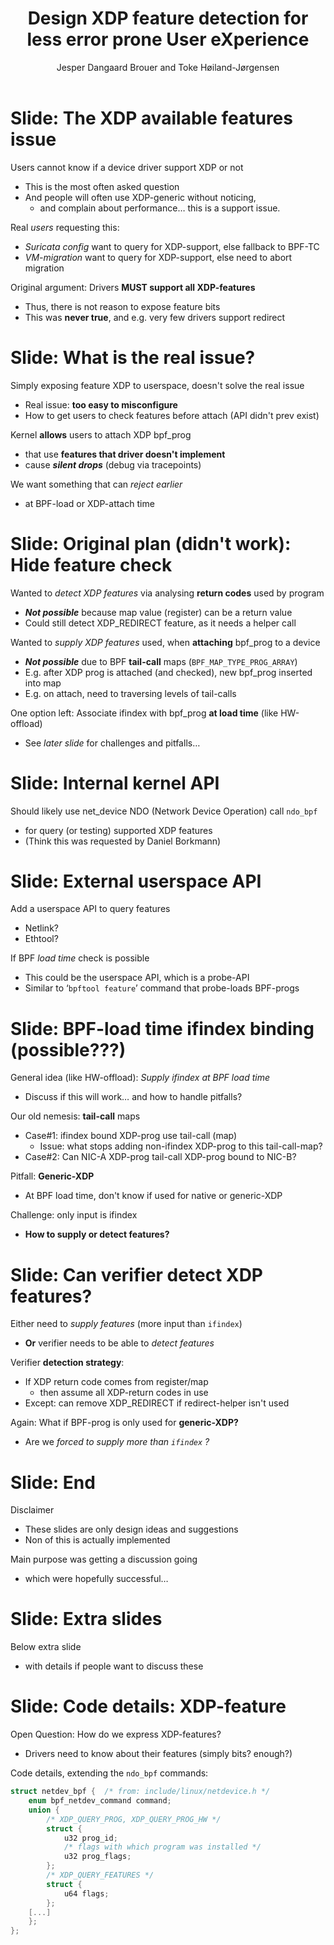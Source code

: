 # -*- fill-column: 79; -*-
#+TITLE: Design XDP feature detection for less error prone User eXperience
#+AUTHOR: Jesper Dangaard Brouer and Toke Høiland-Jørgensen
#+EMAIL: brouer@redhat.com
#+REVEAL_THEME: redhat
#+REVEAL_TRANS: linear
#+REVEAL_MARGIN: 0
#+REVEAL_EXTRA_JS: { src: './reveal.js/js/custom-netconf-feature-detect.js'}
#+REVEAL_EXTRA_CSS: ./reveal.js/css/custom-adjust-logo.css
#+OPTIONS: reveal_center:nil reveal_control:t reveal_history:nil
#+OPTIONS: reveal_width:1600 reveal_height:900
#+OPTIONS: ^:nil tags:nil toc:nil num:nil ':t

* For conference: NetConf 2019

This presentation will be given at [[http://vger.kernel.org/netconf2019.html][Netconf 2019]].

* Export/generate presentation

This presentation is written in org-mode and exported to reveal.js HTML format.
The org-mode :export: tag determines what headlines/section are turned into
slides for the presentation.

** Setup for org-mode export to reveal.js
First, install the ox-reveal emacs package.

Package: ox-reveal git-repo and install instructions:
https://github.com/yjwen/org-reveal

** Export to HTML reveal.js

After installing ox-reveal emacs package, export to HTML reveal.js format via
keyboard shortcut: =C-c C-e R R=

The variables at document end ("Local Variables") will set up the title slide
and filter the "Slide:" prefix from headings; Emacs will ask for permission to
load them, as they will execute code.

** Export to PDF

The presentations can be converted to PDF format.  Usually the reveal.js when
run as a webserver under nodejs, have a printer option for exporting to PDF via
print to file, but we choose not run this builtin webserver.

Alternatively we found a tool called 'decktape', for exporting HTML pages to
PDF: https://github.com/astefanutti/decktape

The 'npm install' command:

 $ npm install decktape

After this the =decktape= command should be avail. If the npm install failed,
then it's possible to run the decktape.js file direct from the git-repo via the
=node= command:

#+begin_src bash
$ node ~/git/decktape/decktape.js \
    -s 1600x900 -p 100 --chrome-arg=--no-sandbox \
     xdp-feature-detection.html \
     xdp-feature-detection.pdf
#+end_src

The size is set to get slide text to fit on the page. And -p 100 makes it go
faster.


* Slides below                                                     :noexport:

Only sections with tag ":export:" will end-up in the presentation.

Colors are choosen via org-mode italic/bold high-lighting:
 - /italic/ = /green/
 - *bold*   = *yellow*
 - */italic-bold/* = red

* Slide: The XDP available features issue                            :export:

Users cannot know if a device driver support XDP or not
- This is the most often asked question
- And people will often use XDP-generic without noticing,
  - and complain about performance... this is a support issue.

Real /users/ requesting this:
- /Suricata config/ want to query for XDP-support, else fallback to BPF-TC
- /VM-migration/ want to query for XDP-support, else need to abort migration

Original argument: Drivers *MUST support all XDP-features*
  - Thus, there is not reason to expose feature bits
  - This was *never true*, and e.g. very few drivers support redirect

* Slide: What is the real issue?                                     :export:

Simply exposing feature XDP to userspace, doesn't solve the real issue
- Real issue: *too easy to misconfigure*
- How to get users to check features before attach (API didn't prev exist)

Kernel *allows* users to attach XDP bpf_prog
- that use *features that driver doesn't implement*
- cause */silent drops/* (debug via tracepoints)

We want something that can /reject earlier/
- at BPF-load or XDP-attach time

* Slide: Original plan (didn't work): Hide feature check             :export:

Wanted to /detect XDP features/ via analysing *return codes* used by program
- */Not possible/* because map value (register) can be a return value
- Could still detect XDP_REDIRECT feature, as it needs a helper call

Wanted to /supply XDP features/ used, when *attaching* bpf_prog to a device
- */Not possible/* due to BPF *tail-call* maps (=BPF_MAP_TYPE_PROG_ARRAY=)
- E.g. after XDP prog is attached (and checked), new bpf_prog inserted into map
- E.g. on attach, need to traversing levels of tail-calls

One option left: Associate ifindex with bpf_prog *at load time* (like HW-offload)
- See /later slide/ for challenges and pitfalls...

* Slide: Internal kernel API                                         :export:

Should likely use net_device NDO (Network Device Operation) call =ndo_bpf=
- for query (or testing) supported XDP features
- (Think this was requested by Daniel Borkmann)

* Slide: External userspace API                                      :export:

Add a userspace API to query features
- Netlink?
- Ethtool?

If BPF /load time/ check is possible
- This could be the userspace API, which is a probe-API
- Similar to '=bpftool feature=' command that probe-loads BPF-progs

* Slide: BPF-load time ifindex binding (possible???)                 :export:

General idea (like HW-offload): /Supply ifindex at BPF load time/
- Discuss if this will work... and how to handle pitfalls?

Our old nemesis: *tail-call* maps
- Case#1: ifindex bound XDP-prog use tail-call (map)
  - Issue: what stops adding non-ifindex XDP-prog to this tail-call-map?
- Case#2: Can NIC-A XDP-prog tail-call XDP-prog bound to NIC-B?

Pitfall: *Generic-XDP*
- At BPF load time, don't know if used for native or generic-XDP

Challenge: only input is ifindex
- *How to supply or detect features?*

* Slide: Can verifier detect XDP features?                           :export:

Either need to /supply features/ (more input than =ifindex=)
- *Or* verifier needs to be able to /detect features/

Verifier *detection strategy*:
- If XDP return code comes from register/map
  - then assume all XDP-return codes in use
- Except: can remove XDP_REDIRECT if redirect-helper isn't used

Again: What if BPF-prog is only used for *generic-XDP?*
- Are we /forced to supply more than =ifindex= ?/

* Slide: End                                                         :export:

Disclaimer
- These slides are only design ideas and suggestions
- Non of this is actually implemented

Main purpose was getting a discussion going
- which were hopefully successful...

* Slide: Extra slides                                                :export:

Below extra slide
- with details if people want to discuss these

* Slide: Code details: XDP-feature                                   :export:

Open Question: How do we express XDP-features?
 - Drivers need to know about their features (simply bits? enough?)

Code details, extending the =ndo_bpf= commands:
#+begin_src C
struct netdev_bpf {  /* from: include/linux/netdevice.h */
	enum bpf_netdev_command command;
	union {
		/* XDP_QUERY_PROG, XDP_QUERY_PROG_HW */
		struct {
			u32 prog_id;
			/* flags with which program was installed */
			u32 prog_flags;
		};
		/* XDP_QUERY_FEATURES */
		struct {
			u64 flags;
		};
	[...]
	};
};
#+end_src

* Emacs tricks

# Local Variables:
# org-reveal-title-slide: "<h1 class=\"title\">%t</h1>
# <h2 class=\"author\">Toke Høiland-Jørgensen (Red Hat)<br/>
# Jesper Dangaard Brouer (Red Hat)<br/></h2>
# <h3>Netconf<br/>Boston, June 2019</h3>"
# org-export-filter-headline-functions: ((lambda (contents backend info) (replace-regexp-in-string "Slide: " "" contents)))
# End:
